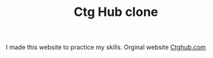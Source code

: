 #+TITLE: Ctg Hub clone

I made this website to practice my skills.
Orginal website [[https://ctghub.com][Ctghub.com]]